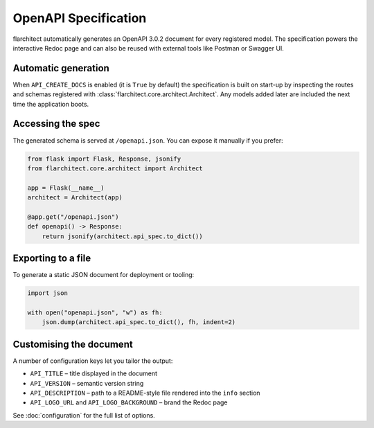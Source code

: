 OpenAPI Specification
=========================================

flarchitect automatically generates an OpenAPI 3.0.2 document for every
registered model. The specification powers the interactive Redoc page and
can also be reused with external tools like Postman or Swagger UI.

Automatic generation
--------------------

When ``API_CREATE_DOCS`` is enabled (it is ``True`` by default) the
specification is built on start-up by inspecting the routes and schemas
registered with :class:`flarchitect.core.architect.Architect`.  Any models
added later are included the next time the application boots.

Accessing the spec
------------------

The generated schema is served at ``/openapi.json``.  You can expose it
manually if you prefer:

.. code-block:: python

    from flask import Flask, Response, jsonify
    from flarchitect.core.architect import Architect

    app = Flask(__name__)
    architect = Architect(app)

    @app.get("/openapi.json")
    def openapi() -> Response:
        return jsonify(architect.api_spec.to_dict())

Exporting to a file
-------------------

To generate a static JSON document for deployment or tooling:

.. code-block:: python

    import json

    with open("openapi.json", "w") as fh:
        json.dump(architect.api_spec.to_dict(), fh, indent=2)

Customising the document
------------------------

A number of configuration keys let you tailor the output:

* ``API_TITLE`` – title displayed in the document
* ``API_VERSION`` – semantic version string
* ``API_DESCRIPTION`` – path to a README-style file rendered into the
  ``info`` section
* ``API_LOGO_URL`` and ``API_LOGO_BACKGROUND`` – brand the Redoc page

See :doc:`configuration` for the full list of options.

